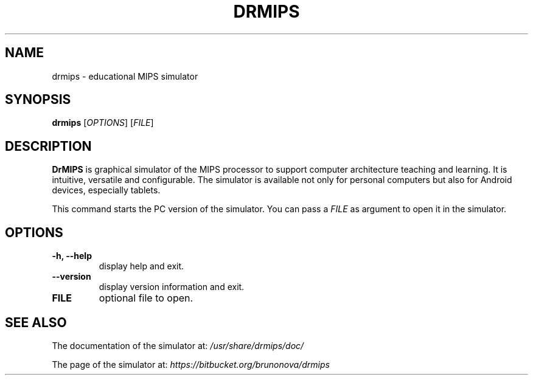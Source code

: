 .\"                                      Hey, EMACS: -*- nroff -*-
.\" (C) Copyright 2013 Bruno Nova <brunomb.nova@gmail.com>,
.\"
.TH DRMIPS 1 "September 29, 2013"
.SH NAME
drmips \- educational MIPS simulator
.SH SYNOPSIS
.B drmips
.RI [ OPTIONS ]
.RI [ FILE ]
.br
.SH DESCRIPTION
.B DrMIPS 
is graphical simulator of the MIPS processor to support computer architecture
teaching and learning. It is intuitive, versatile and configurable.
The simulator is available not only for personal computers but also for
Android devices, especially tablets.
.PP
This command starts the PC version of the simulator. You can pass a
.IR FILE 
as argument to open it in the simulator.
.SH OPTIONS
.TP
.B \-h, \-\-help
display help and exit.
.TP
.B \-\-version
display version information and exit.
.TP
.B FILE
optional file to open.
.SH SEE ALSO
The documentation of the simulator at:
.IR /usr/share/drmips/doc/
.PP
The page of the simulator at:
.IR https://bitbucket.org/brunonova/drmips
